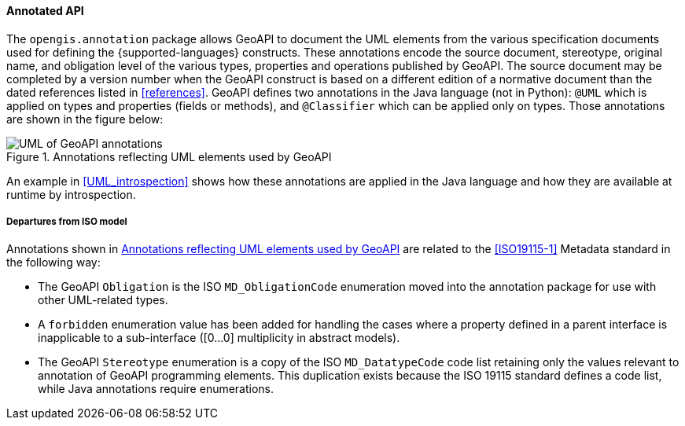 [[annotations]]
==== Annotated API

The `opengis​.annotation` package allows GeoAPI to document the UML elements
from the various specification documents used for defining the {supported-languages} constructs.
These annotations encode the source document, stereotype, original name, and obligation level
of the various types, properties and operations published by GeoAPI.
The source document may be completed by a version number when the GeoAPI construct
is based on a different edition of a normative document than the dated references
listed in <<references>>.
GeoAPI defines two annotations in the Java language (not in Python):
`@UML` which is applied on types and properties (fields or methods), and
`@Classifier` which can be applied only on types.
Those annotations are shown in the figure below:

[[annotations-UML]]
.Annotations reflecting UML elements used by GeoAPI
image::annotations.svg[UML of GeoAPI annotations]

An example in <<UML_introspection>> shows how these annotations are applied in the Java language
and how they are available at runtime by introspection.



[[annotations_departures]]
===== Departures from ISO model

Annotations shown in <<annotations-UML>> are related to the <<ISO19115-1>> Metadata standard in the following way:

* The GeoAPI `Obligation` is the ISO `MD​_Obligation­Code` enumeration
  moved into the annotation package for use with other UML-related types.
* A `forbidden` enumeration value has been added for handling the cases where a property defined
  in a parent interface is inapplicable to a sub-interface ([0…0] multiplicity in abstract models).
* The GeoAPI `Stereotype` enumeration is a copy of the ISO `MD​_Datatype­Code` code list
  retaining only the values relevant to annotation of GeoAPI programming elements.
  This duplication exists because the ISO 19115 standard defines a code list, while Java annotations require enumerations.
